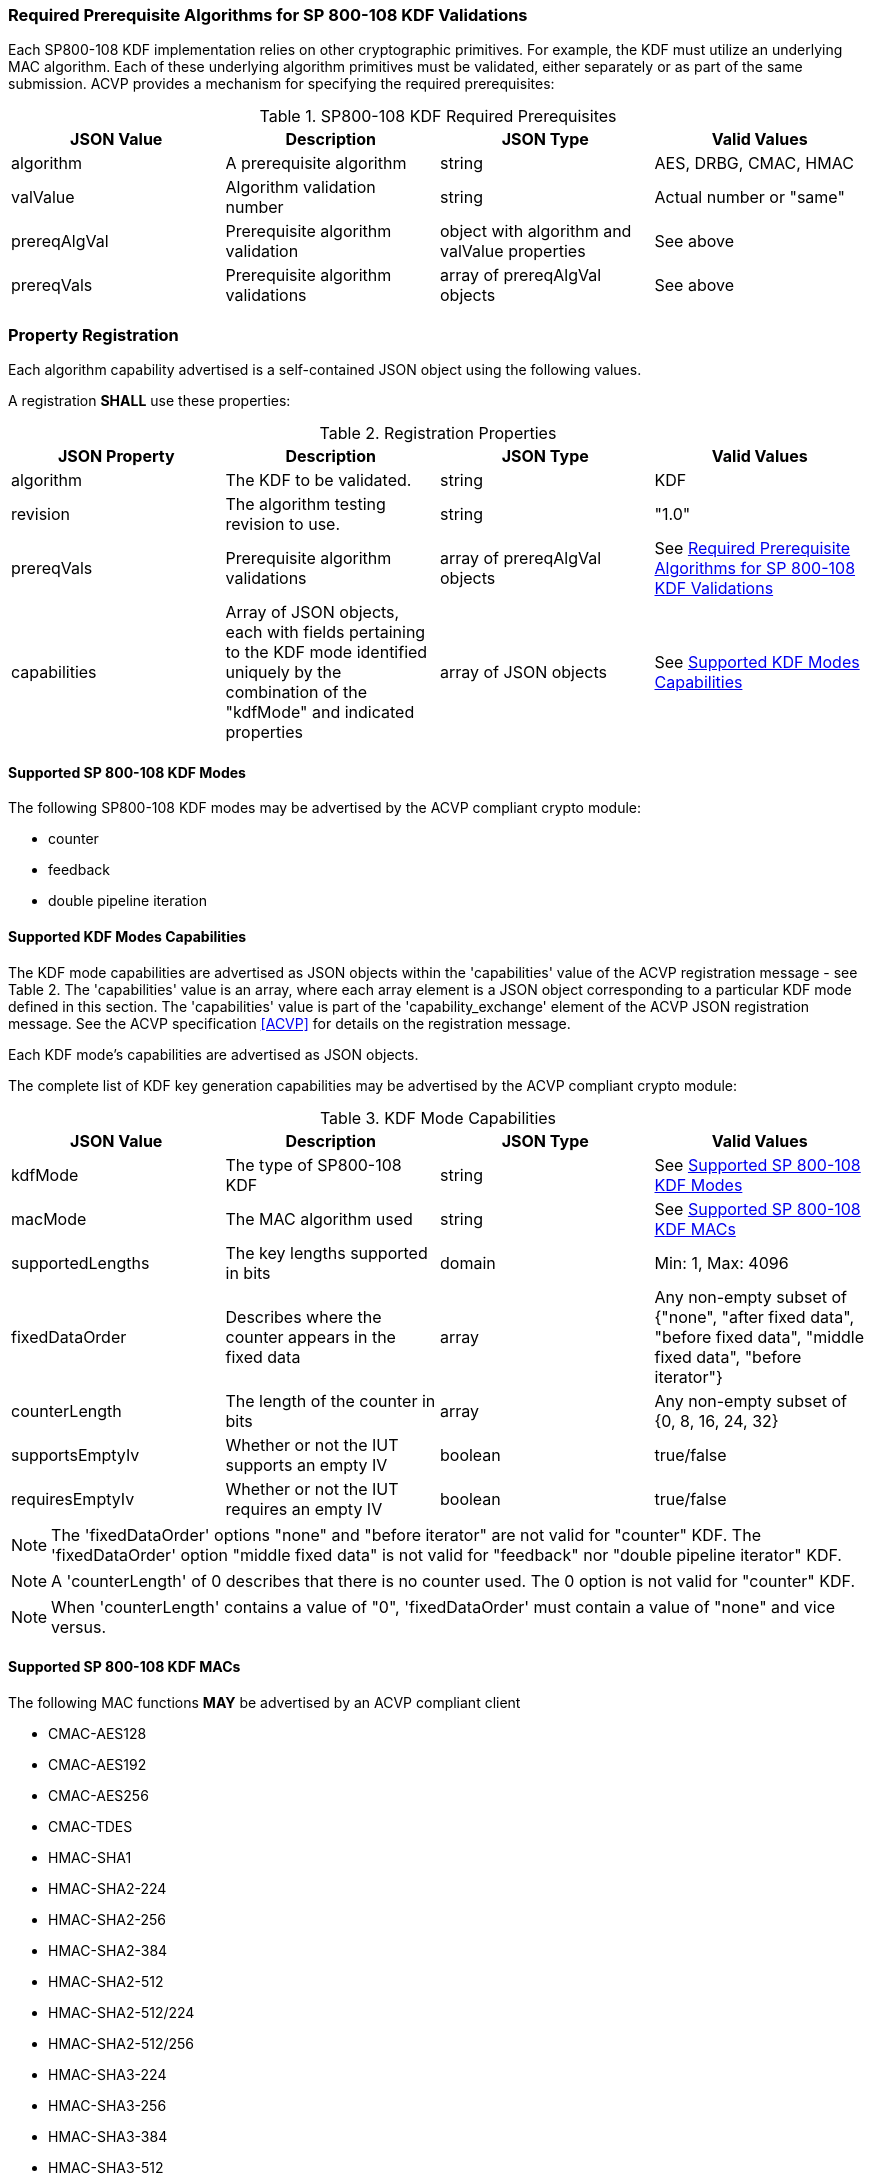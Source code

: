 
[[reqpre]]
=== Required Prerequisite Algorithms for SP 800-108 KDF Validations

Each SP800-108 KDF implementation relies on other cryptographic primitives. For example, the KDF must utilize an underlying MAC algorithm. Each of these underlying algorithm primitives must be validated, either separately or as part of the same submission. ACVP provides a mechanism for specifying the required prerequisites:

.SP800-108 KDF Required Prerequisites
|===
| JSON Value | Description | JSON Type | Valid Values

| algorithm | A prerequisite algorithm | string | AES, DRBG, CMAC, HMAC
| valValue | Algorithm validation number | string | Actual number or "same"
| prereqAlgVal | Prerequisite algorithm validation | object with algorithm and valValue properties | See above
| prereqVals | Prerequisite algorithm validations | array of prereqAlgVal objects | See above
|===

[[kdfreg]]
=== Property Registration

Each algorithm capability advertised is a self-contained JSON object using the following values.

A registration *SHALL* use these properties:

.Registration Properties
|===
| JSON Property | Description | JSON Type | Valid Values

| algorithm | The KDF to be validated. | string | KDF
| revision | The algorithm testing revision to use. | string | "1.0"
| prereqVals | Prerequisite algorithm validations | array of prereqAlgVal objects | See <<reqpre>>
| capabilities | Array of JSON objects, each with fields pertaining to the KDF mode identified uniquely by the combination of the "kdfMode" and indicated properties | array of JSON objects | See <<properties>>
|===

[[kdfmodes]]
==== Supported SP 800-108 KDF Modes

The following SP800-108 KDF modes may be advertised by the ACVP compliant crypto module:

* counter
* feedback
* double pipeline iteration

[#properties]
==== Supported KDF Modes Capabilities

The KDF mode capabilities are advertised as JSON objects within the 'capabilities' value of the ACVP registration message - see Table 2. The 'capabilities' value is an array, where each array element is a JSON object corresponding to a particular KDF mode defined in this section. The 'capabilities' value is part of the 'capability_exchange' element of the ACVP JSON registration message. See the ACVP specification <<ACVP>> for details on the registration message.

Each KDF mode's capabilities are advertised as JSON objects.

The complete list of KDF key generation capabilities may be advertised by the ACVP compliant crypto module:

.KDF Mode Capabilities
|===
| JSON Value | Description | JSON Type | Valid Values

| kdfMode | The type of SP800-108 KDF | string | See <<kdfmodes>>
| macMode | The MAC algorithm used | string | See <<valid-mac>>
| supportedLengths | The key lengths supported in bits | domain | Min: 1, Max: 4096
| fixedDataOrder | Describes where the counter appears in the fixed data | array | Any non-empty subset of {"none", "after fixed data", "before fixed  data", "middle fixed data", "before iterator"}
| counterLength | The length of the counter in bits | array | Any non-empty subset of {0, 8, 16, 24, 32}
| supportsEmptyIv | Whether or not the IUT supports an empty IV | boolean | true/false
| requiresEmptyIv | Whether or not the IUT requires an empty IV | boolean | true/false
|===

NOTE: The 'fixedDataOrder' options "none" and "before iterator" are not valid for "counter" KDF. The 'fixedDataOrder' option "middle fixed data" is not valid for "feedback" nor "double pipeline iterator" KDF.

NOTE: A 'counterLength' of 0 describes that there is no counter used. The 0 option is not valid for "counter"  KDF.

NOTE: When 'counterLength' contains a value of "0", 'fixedDataOrder' must contain a value of "none" and vice versus.

[#valid-mac]
==== Supported SP 800-108 KDF MACs

The following MAC functions *MAY* be advertised by an ACVP compliant client

* CMAC-AES128
* CMAC-AES192
* CMAC-AES256
* CMAC-TDES
* HMAC-SHA1
* HMAC-SHA2-224
* HMAC-SHA2-256
* HMAC-SHA2-384
* HMAC-SHA2-512
* HMAC-SHA2-512/224
* HMAC-SHA2-512/256
* HMAC-SHA3-224
* HMAC-SHA3-256
* HMAC-SHA3-384
* HMAC-SHA3-512

=== Registration Example

The following is a example JSON object advertising support for a SP 800-108 KDF.

// [align=left,alt=,type=]
....
                    
	{
       "algorithm": "KDF",
       "revision": "1.0",
       "prereqVals": [
           {
               "algorithm": "SHA",
               "valValue": "123456"
           },
           {
               "algorithm": "DRBG",
               "valValue": "123456"
           }
       ],
       "capabilities": [
           {
               "kdfMode": "counter",
               "macMode": [
                   "CMAC-AES128",
                   "CMAC-AES192",
                   "CMAC-AES256",
                   "CMAC-TDES",
                   "HMAC-SHA-1",
                   "HMAC-SHA2-224",
                   "HMAC-SHA2-256",
                   "HMAC-SHA2-384",
                   "HMAC-SHA2-512"
               ],
               "supportedLengths": [
                   {
                       "min": 8,
                       "max": 1024,
                       "increment": 1
                   }
               ],
               "fixedDataOrder": [
                   "after fixed data",
                   "before fixed data",
                   "middle fixed data"
               ],
               "counterLength": [
                   8,
                   16,
                   24,
                   32
               ],
               "supportsEmptyIv": false
           },
           {
               "kdfMode": "feedback",
               "macMode": [
                   "CMAC-AES128",
                   "CMAC-AES192",
                   "CMAC-AES256",
                   "CMAC-TDES",
                   "HMAC-SHA-1",
                   "HMAC-SHA2-224",
                   "HMAC-SHA2-256",
                   "HMAC-SHA2-384",
                   "HMAC-SHA2-512"
               ],
               "supportedLengths": [
                   {
                       "min": 8,
                       "max": 1024,
                       "increment": 1
                   }
               ],
               "fixedDataOrder": [
                   "none",
                   "after fixed data",
                   "before fixed data",
                   "before iterator"
               ],
               "counterLength": [
                   0,
                   8,
                   16,
                   24,
                   32
               ],
               "supportsEmptyIv": true,
               "requiresEmptyIv": false
           },
           {
               "kdfMode": "double pipeline iteration",
               "macMode": [
                   "CMAC-AES128",
                   "CMAC-AES192",
                   "CMAC-AES256",
                   "CMAC-TDES",
                   "HMAC-SHA-1",
				   "HMAC-SHA2-224",
                   "HMAC-SHA2-256",
                   "HMAC-SHA2-384",
                   "HMAC-SHA2-512"
               ],
               "supportedLengths": [
                   {
                       "min": 8,
                       "max": 1024,
                       "increment": 1
                   }
               ],
               "fixedDataOrder": [
                   "none",
                   "after fixed data",
                   "before fixed data",
                   "before iterator"
               ],
               "counterLength": [
                   0,
                   8,
                   16,
                   24,
                   32
               ],
               "supportsEmptyIv": false
           }
       ]
   }

....


